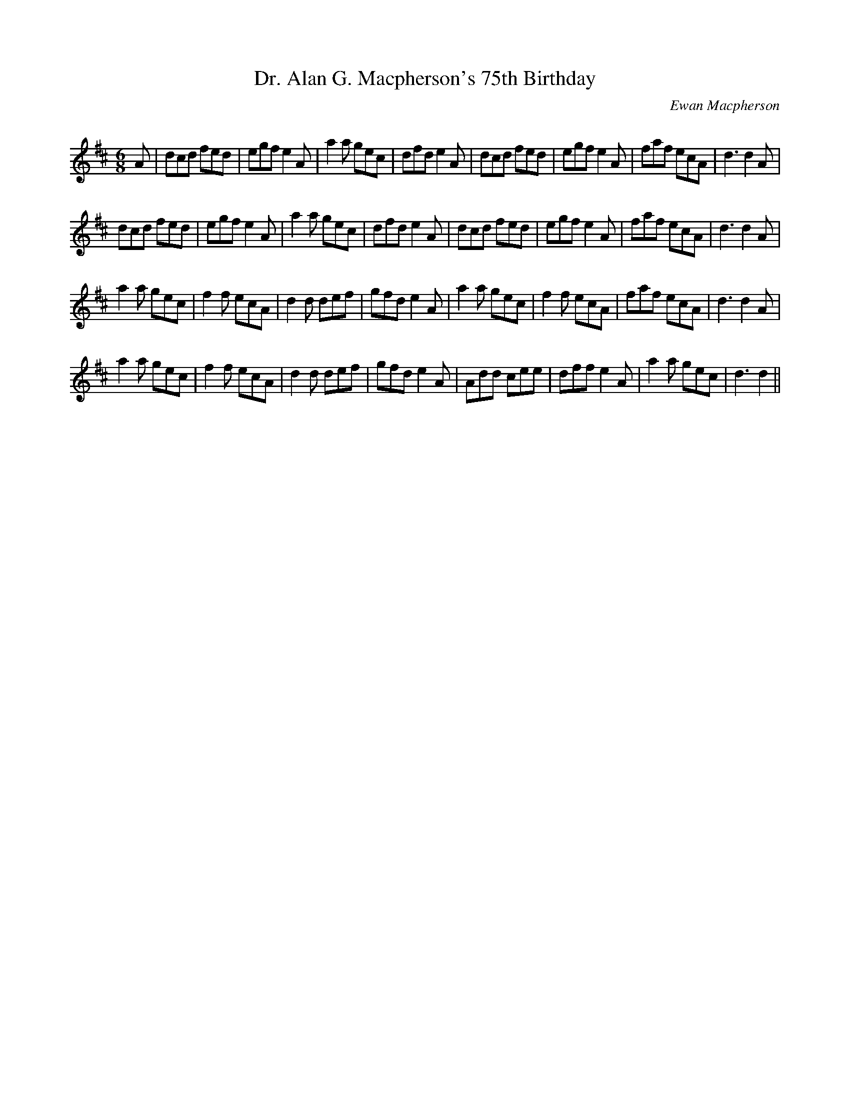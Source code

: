 X:1
T: Dr. Alan G. Macpherson's 75th Birthday
C: Ewan Macpherson
R:Jig
Q:180
K:D
M:6/8
L:1/16
A2|d2c2d2 f2e2d2|e2g2f2 e4A2|a4a2 g2e2c2|d2f2d2 e4A2|d2c2d2 f2e2d2|e2g2f2 e4A2|f2a2f2 e2c2A2|d6 d4A2|
d2c2d2 f2e2d2|e2g2f2 e4A2|a4a2 g2e2c2|d2f2d2 e4A2|d2c2d2 f2e2d2|e2g2f2 e4A2|f2a2f2 e2c2A2|d6 d4A2|
a4a2 g2e2c2|f4f2 e2c2A2|d4d2 d2e2f2|g2f2d2 e4A2|a4a2 g2e2c2|f4f2 e2c2A2|f2a2f2 e2c2A2|d6 d4A2|
a4a2 g2e2c2|f4f2 e2c2A2|d4d2 d2e2f2|g2f2d2 e4A2|A2d2d2 c2e2e2|d2f2f2 e4A2|a4a2 g2e2c2|d6 d4||
